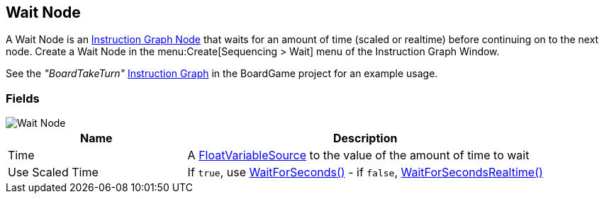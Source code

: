 [#manual/wait-node]

## Wait Node

A Wait Node is an <<manual/instruction-graph-node.html,Instruction Graph Node>> that waits for an amount of time (scaled or realtime) before continuing on to the next node. Create a Wait Node in the menu:Create[Sequencing > Wait] menu of the Instruction Graph Window.

See the _"BoardTakeTurn"_ <<manual/instruction-graph.html,Instruction Graph>> in the BoardGame project for an example usage.

### Fields

image::wait-node.png[Wait Node]

[cols="1,2"]
|===
| Name	| Description

| Time	| A <<reference/float-variable-source.html,FloatVariableSource>> to the value of the amount of time to wait
| Use Scaled Time	| If `true`, use https://docs.unity3d.com/ScriptReference/WaitForSeconds.html[WaitForSeconds()^] - if `false`, https://docs.unity3d.com/ScriptReference/WaitForSecondsRealtime.html[WaitForSecondsRealtime()^]
|===

ifdef::backend-multipage_html5[]
<<reference/wait-node.html,Reference>>
endif::[]